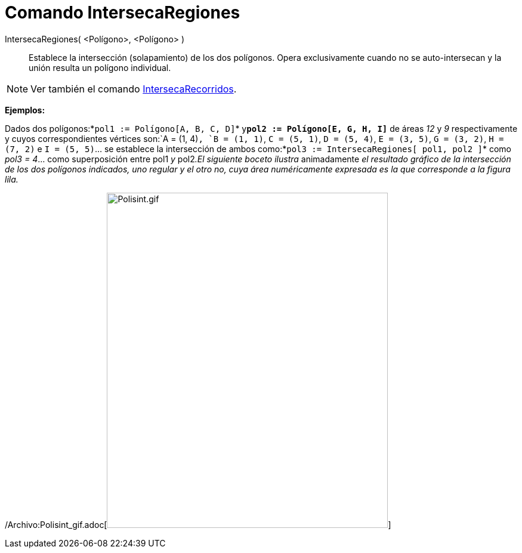 = Comando IntersecaRegiones
:page-en: commands/IntersectRegion_Command
ifdef::env-github[:imagesdir: /es/modules/ROOT/assets/images]

IntersecaRegiones( <Polígono>, <Polígono> )::
  Establece la intersección (solapamiento) de los dos polígonos. Opera exclusivamente cuando no se auto-intersecan y la
  unión resulta un polígono individual.

[NOTE]
====

Ver también el comando xref:/commands/IntersecaRecorridos.adoc[IntersecaRecorridos].

====

[EXAMPLE]
====

*Ejemplos:*

Dados dos polígonos:*`++pol1 := Polígono[A, B, C, D]++`* y**`++pol2 := Polígono[E, G, H, I]++`** de áreas _12_ y _9_
respectivamente y cuyos correspondientes vértices son:`++A = (1, 4)++`, `++B = (1, 1)++`, `++C = (5, 1)++`,
`++D = (5, 4)++`, `++E = (3, 5)++`, `++G = (3, 2)++`, `++H = (7, 2)++` e `++I = (5, 5)++`... se establece la
intersección de ambos como:*`++pol3 := IntersecaRegiones[ pol1, pol2 ]++`* como _pol3 = 4_... como superposición entre
pol1 _y_ pol2__.El siguiente boceto ilustra__ animadamente _el resultado gráfico de la intersección de los dos polígonos
indicados, uno regular y el otro no, cuya área numéricamente expresada es la que corresponde a la figura lila._

====

/Archivo:Polisint_gif.adoc[image:Polisint.gif[Polisint.gif,width=471,height=562]]

